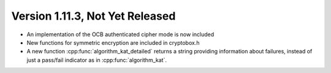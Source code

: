Version 1.11.3, Not Yet Released
^^^^^^^^^^^^^^^^^^^^^^^^^^^^^^^^^

* An implementation of the OCB authenticated cipher mode is now
  included

* New functions for symmetric encryption are included in cryptobox.h

* A new function :cpp:func:`algorithm_kat_detailed` returns a string
  providing information about failures, instead of just a pass/fail
  indicator as in :cpp:func:`algorithm_kat`.

